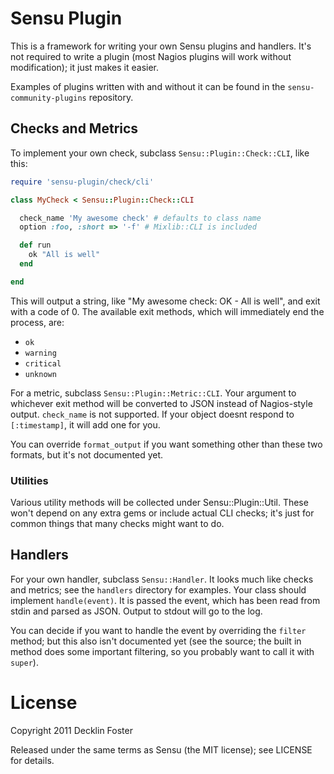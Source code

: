 * Sensu Plugin

This is a framework for writing your own Sensu plugins and handlers.
It's not required to write a plugin (most Nagios plugins will work
without modification); it just makes it easier.

Examples of plugins written with and without it can be found in
the =sensu-community-plugins= repository.

** Checks and Metrics

To implement your own check, subclass =Sensu::Plugin::Check::CLI=, like
this:

#+BEGIN_SRC ruby
require 'sensu-plugin/check/cli'

class MyCheck < Sensu::Plugin::Check::CLI

  check_name 'My awesome check' # defaults to class name
  option :foo, :short => '-f' # Mixlib::CLI is included

  def run
    ok "All is well"
  end

end
#+END_SRC

This will output a string, like "My awesome check: OK - All is well",
and exit with a code of 0. The available exit methods, which will
immediately end the process, are:

  - =ok=
  - =warning=
  - =critical=
  - =unknown=

For a metric, subclass =Sensu::Plugin::Metric::CLI=. Your argument to
whichever exit method will be converted to JSON instead of Nagios-style
output. =check_name= is not supported. If your object doesnt respond to
=[:timestamp]=, it will add one for you.

You can override =format_output= if you want something other than these
two formats, but it's not documented yet.

*** Utilities

Various utility methods will be collected under Sensu::Plugin::Util.
These won't depend on any extra gems or include actual CLI checks; it's
just for common things that many checks might want to do.

** Handlers

For your own handler, subclass =Sensu::Handler=. It looks much like
checks and metrics; see the =handlers= directory for examples. Your class
should implement =handle(event)=. It is passed the event, which has been
read from stdin and parsed as JSON. Output to stdout will go to the log.

You can decide if you want to handle the event by overriding the
=filter= method; but this also isn't documented yet (see the source; the
built in method does some important filtering, so you probably want to
call it with =super=).

* License

Copyright 2011 Decklin Foster

Released under the same terms as Sensu (the MIT license); see LICENSE
for details.
